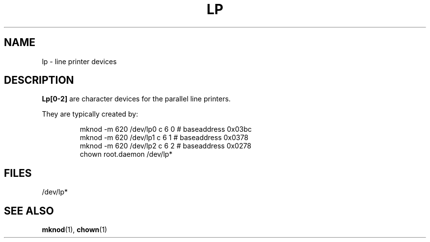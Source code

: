 .\" Copyright (c) 1993 Michael Haardt (u31b3hs@pool.informatik.rwth-aachen.de), Fri Apr  2 11:32:09 MET DST 1993
.\" This file may be distributed under the GNU General Public License.
.\" Modified Sat Jul 24 16:58:03 1993 by Rik Faith (faith@cs.unc.edu)
.TH LP 4 "19 December 1992" "Linux" "Linux Programmer's Manual"
.SH NAME
lp \- line printer devices
.SH DESCRIPTION
\fBLp[0-2]\fP are character devices for the parallel line printers.
.LP
They are typically created by:
.RS
.sp
mknod -m 620 /dev/lp0 c 6 0 # baseaddress 0x03bc
.br
mknod -m 620 /dev/lp1 c 6 1 # baseaddress 0x0378
.br
mknod -m 620 /dev/lp2 c 6 2 # baseaddress 0x0278
.br
chown root.daemon /dev/lp*
.sp
.RE
.SH FILES
/dev/lp*
.SH "SEE ALSO"
.BR mknod "(1), " chown (1)
